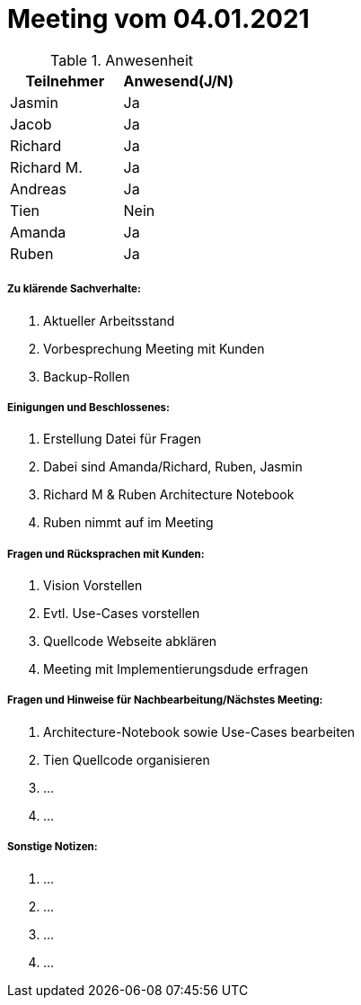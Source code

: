 = Meeting vom 04.01.2021


.Anwesenheit
|===
|*Teilnehmer* | *Anwesend(J/N)*

|Jasmin 
| Ja

|Jacob 
| Ja

|Richard
| Ja

|Richard M.
| Ja

|Andreas
| Ja

|Tien
| Nein

|Amanda
| Ja

|Ruben
| Ja

|===

===== *Zu klärende Sachverhalte:*
. Aktueller Arbeitsstand
. Vorbesprechung Meeting mit Kunden
. Backup-Rollen

===== *Einigungen und Beschlossenes:*
. Erstellung Datei für Fragen
. Dabei sind Amanda/Richard, Ruben, Jasmin
. Richard M & Ruben Architecture Notebook 
. Ruben nimmt auf im Meeting 

===== *Fragen und Rücksprachen mit Kunden:*
. Vision Vorstellen
. Evtl. Use-Cases vorstellen
. Quellcode Webseite abklären
. Meeting mit Implementierungsdude erfragen

===== *Fragen und Hinweise für Nachbearbeitung/Nächstes Meeting:*
. Architecture-Notebook sowie Use-Cases bearbeiten
. Tien Quellcode organisieren
. ...
. ...

===== *Sonstige Notizen:*
. ...
. ...
. ...
. ...